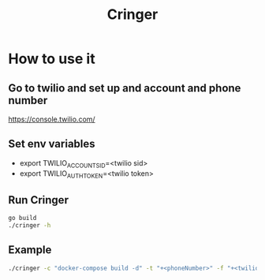 #+TITLE: Cringer


* How to use it

** Go to twilio and set up and account and phone number
[[https://console.twilio.com/]]

** Set env variables
- export TWILIO_ACCOUNT_SID=<twilio sid>
- export TWILIO_AUTH_TOKEN=<twilio token>

** Run Cringer
#+begin_src bash
go build
./cringer -h
#+end_src

** Example
#+begin_src bash
./cringer -c "docker-compose build -d" -t "+<phoneNumber>" -f "+<twilioPhone>"
#+end_src
